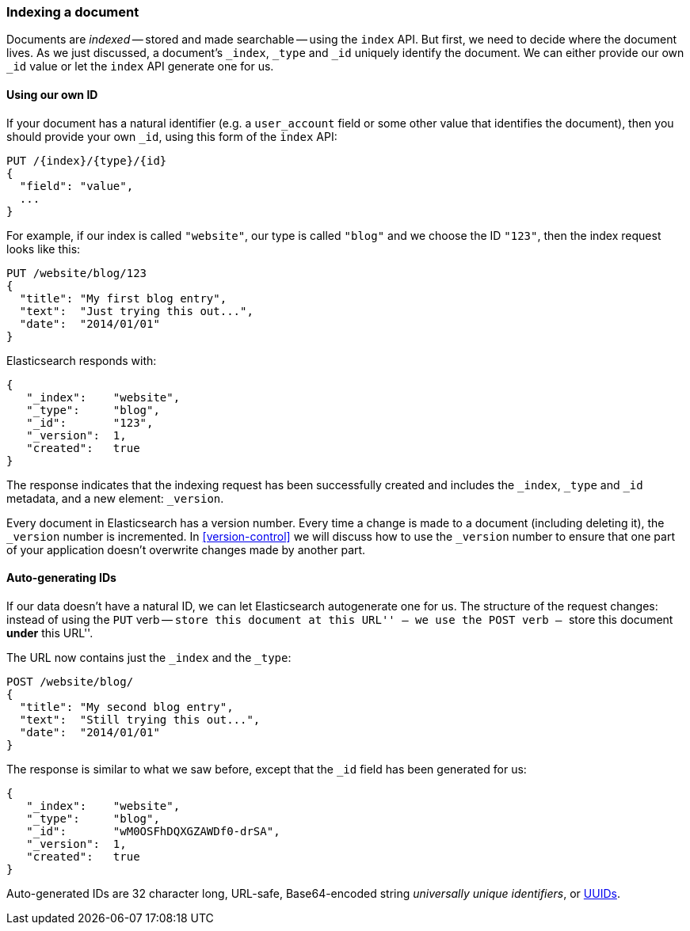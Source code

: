 [[index-doc]]
=== Indexing a document

Documents are _indexed_ -- stored and made searchable -- using the `index`
API. But first, we need to decide where the document  lives.  As we just
discussed, a document's `_index`, `_type` and `_id` uniquely identify the
document.  We can either provide our own `_id` value or let the `index` API
generate one for us.


==== Using our own ID

If your document has a natural identifier (e.g. a `user_account` field
or some other value that identifies the document), then you should provide
your own `_id`, using this form of the `index` API:

[source,js]
--------------------------------------------------
PUT /{index}/{type}/{id}
{
  "field": "value",
  ...
}
--------------------------------------------------

For example, if our index is called `"website"`, our type is called `"blog"`
and we choose the ID `"123"`, then the index request looks like this:

[source,js]
--------------------------------------------------
PUT /website/blog/123
{
  "title": "My first blog entry",
  "text":  "Just trying this out...",
  "date":  "2014/01/01"
}
--------------------------------------------------
// SENSE: 030_Data/10_Create_doc_123.json

Elasticsearch responds with:

[source,js]
--------------------------------------------------
{
   "_index":    "website",
   "_type":     "blog",
   "_id":       "123",
   "_version":  1,
   "created":   true
}
--------------------------------------------------


The response indicates that the indexing request has been successfully created
and includes the `_index`, `_type` and `_id` metadata, and a new element:
`_version`.

Every document in Elasticsearch has a version number. Every time a change is
made to a document (including deleting it), the `_version` number is
incremented.  In <<version-control>> we will discuss how to use the `_version`
number to ensure that one part of your application doesn't overwrite changes
made by another part.

==== Auto-generating IDs

If our data doesn't have a natural ID, we can let Elasticsearch autogenerate
one for us.  The structure of the request changes: instead of using the `PUT`
verb -- ``store this document at this URL'' -- we use the `POST` verb --
``store this document *under* this URL''.

The URL now contains just the `_index` and the `_type`:

[source,js]
--------------------------------------------------
POST /website/blog/
{
  "title": "My second blog entry",
  "text":  "Still trying this out...",
  "date":  "2014/01/01"
}
--------------------------------------------------
// SENSE: 030_Data/10_Create_doc_auto_ID.json

The response is similar to what we saw before, except that the `_id`
field has been generated for us:

[source,js]
--------------------------------------------------
{
   "_index":    "website",
   "_type":     "blog",
   "_id":       "wM0OSFhDQXGZAWDf0-drSA",
   "_version":  1,
   "created":   true
}
--------------------------------------------------

Auto-generated IDs are 32 character long, URL-safe, Base64-encoded string
_universally unique identifiers_, or http://en.wikipedia.org/wiki/Uuid[UUIDs].





